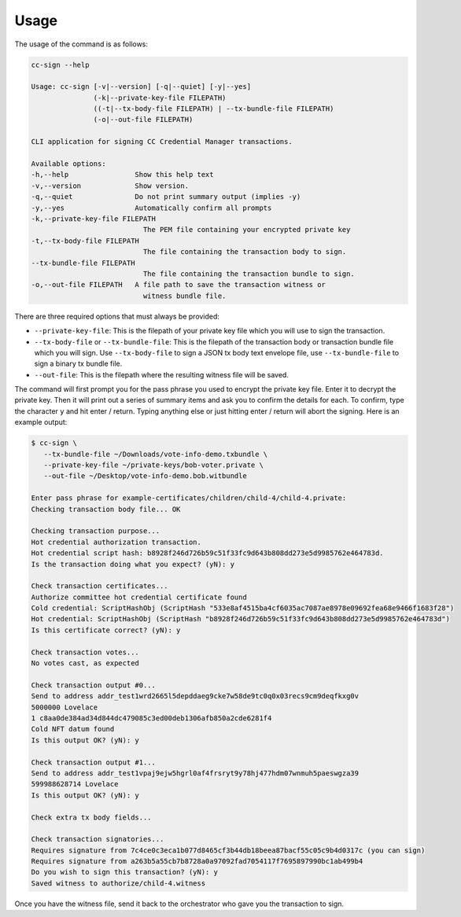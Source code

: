 .. _usage:

Usage
=====

The usage of the command is as follows:

.. code-block:: bash

   cc-sign --help

   Usage: cc-sign [-v|--version] [-q|--quiet] [-y|--yes]
                  (-k|--private-key-file FILEPATH) 
                  ((-t|--tx-body-file FILEPATH) | --tx-bundle-file FILEPATH)
                  (-o|--out-file FILEPATH)

   CLI application for signing CC Credential Manager transactions.

   Available options:
   -h,--help                Show this help text
   -v,--version             Show version.
   -q,--quiet               Do not print summary output (implies -y)
   -y,--yes                 Automatically confirm all prompts
   -k,--private-key-file FILEPATH
                              The PEM file containing your encrypted private key
   -t,--tx-body-file FILEPATH
                              The file containing the transaction body to sign.
   --tx-bundle-file FILEPATH
                              The file containing the transaction bundle to sign.
   -o,--out-file FILEPATH   A file path to save the transaction witness or
                              witness bundle file.


There are three required options that must always be provided:

- ``--private-key-file``: This is the filepath of your private key file which you will use to sign the transaction.
- ``--tx-body-file`` or ``--tx-bundle-file``: This is the filepath of the transaction body or transaction bundle file which you will sign.
  Use ``--tx-body-file`` to sign a JSON tx body text envelope file, use ``--tx-bundle-file`` to sign a binary tx bundle file.
- ``--out-file``: This is the filepath where the resulting witness file will be saved.

The command will first prompt you for the pass phrase you used to encrypt the private key file.
Enter it to decrypt the private key.
Then it will print out a series of summary items and ask you to confirm the details for each.
To confirm, type the character ``y`` and hit enter / return.
Typing anything else or just hitting enter / return will abort the signing.
Here is an example output:

.. code-block:: bash

   $ cc-sign \
      --tx-bundle-file ~/Downloads/vote-info-demo.txbundle \
      --private-key-file ~/private-keys/bob-voter.private \
      --out-file ~/Desktop/vote-info-demo.bob.witbundle

   Enter pass phrase for example-certificates/children/child-4/child-4.private:
   Checking transaction body file... OK

   Checking transaction purpose...
   Hot credential authorization transaction.
   Hot credential script hash: b8928f246d726b59c51f33fc9d643b808dd273e5d9985762e464783d.
   Is the transaction doing what you expect? (yN): y

   Check transaction certificates...
   Authorize committee hot credential certificate found
   Cold credential: ScriptHashObj (ScriptHash "533e8af4515ba4cf6035ac7087ae8978e09692fea68e9466f1683f28")
   Hot credential: ScriptHashObj (ScriptHash "b8928f246d726b59c51f33fc9d643b808dd273e5d9985762e464783d")
   Is this certificate correct? (yN): y

   Check transaction votes...
   No votes cast, as expected

   Check transaction output #0...
   Send to address addr_test1wrd2665l5depddaeg9cke7w58de9tc0q0x03recs9cm9deqfkxg0v
   5000000 Lovelace
   1 c8aa0de384ad34d844dc479085c3ed00deb1306afb850a2cde6281f4
   Cold NFT datum found
   Is this output OK? (yN): y

   Check transaction output #1...
   Send to address addr_test1vpaj9ejw5hgrl0af4frsryt9y78hj477hdm07wnmuh5paeswgza39
   599988628714 Lovelace
   Is this output OK? (yN): y

   Check extra tx body fields...

   Check transaction signatories...
   Requires signature from 7c4ce0c3eca1b077d8465cf3b44db18beea87bacf55c05c9b4d0317c (you can sign)
   Requires signature from a263b5a55cb7b8728a0a97092fad7054117f7695897990bc1ab499b4
   Do you wish to sign this transaction? (yN): y
   Saved witness to authorize/child-4.witness

Once you have the witness file, send it back to the orchestrator who gave you the transaction to sign.
